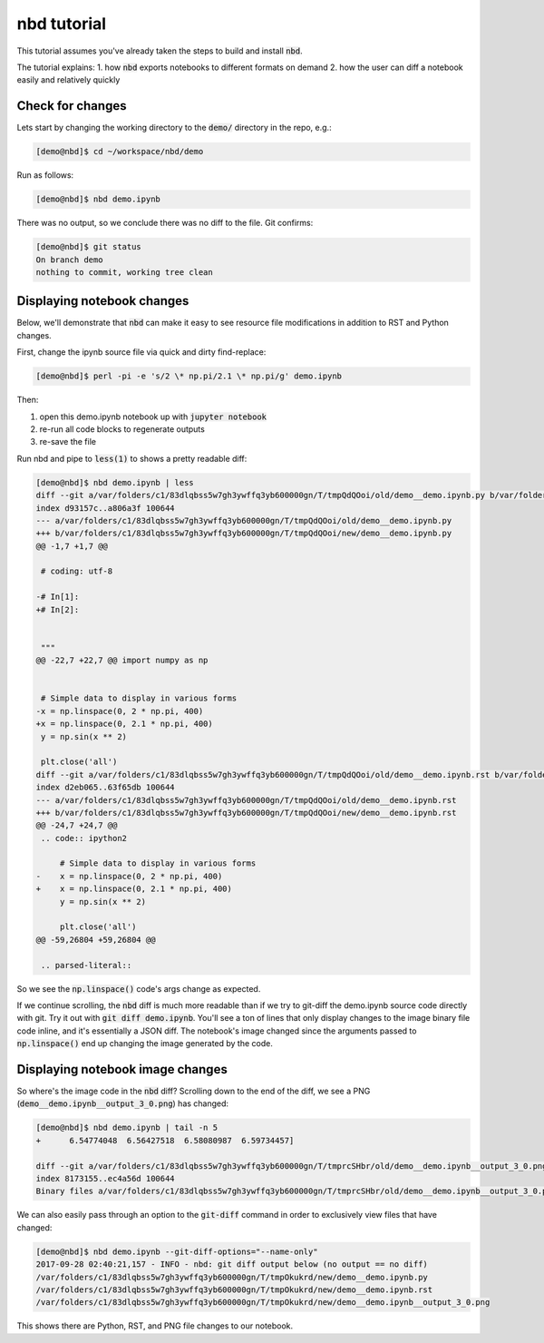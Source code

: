 
nbd tutorial
============

This tutorial assumes you've already taken the steps to build and install :code:`nbd`.

The tutorial explains:
1. how :code:`nbd` exports notebooks to different formats on demand
2. how the user can diff a notebook easily and relatively quickly

Check for changes
-----------------

Lets start by changing the working directory to the :code:`demo/`
directory in the repo, e.g.:

.. code-block::

    [demo@nbd]$ cd ~/workspace/nbd/demo

Run as follows:

.. code-block::

    [demo@nbd]$ nbd demo.ipynb

There was no output, so we conclude there was no diff to the file. Git confirms:

.. code-block::

    [demo@nbd]$ git status
    On branch demo
    nothing to commit, working tree clean

Displaying notebook changes
---------------------------

Below, we'll demonstrate that :code:`nbd` can make it easy to see
resource file modifications in addition to RST and Python changes.

First, change the ipynb source file via quick and dirty find-replace:

.. code-block::

    [demo@nbd]$ perl -pi -e 's/2 \* np.pi/2.1 \* np.pi/g' demo.ipynb

Then:

#. open this demo.ipynb notebook up with :code:`jupyter notebook`
#. re-run all code blocks to regenerate outputs
#. re-save the file

Run nbd and pipe to :code:`less(1)` to shows a pretty readable diff:

.. code-block:: diff

    [demo@nbd]$ nbd demo.ipynb | less
    diff --git a/var/folders/c1/83dlqbss5w7gh3ywffq3yb600000gn/T/tmpQdQOoi/old/demo__demo.ipynb.py b/var/folders/c1/83dlqbss5w7gh3ywffq3yb600000gn/T/tmpQdQOoi/new/demo__demo.ipynb.py
    index d93157c..a806a3f 100644
    --- a/var/folders/c1/83dlqbss5w7gh3ywffq3yb600000gn/T/tmpQdQOoi/old/demo__demo.ipynb.py
    +++ b/var/folders/c1/83dlqbss5w7gh3ywffq3yb600000gn/T/tmpQdQOoi/new/demo__demo.ipynb.py
    @@ -1,7 +1,7 @@

     # coding: utf-8

    -# In[1]:
    +# In[2]:


     """
    @@ -22,7 +22,7 @@ import numpy as np


     # Simple data to display in various forms
    -x = np.linspace(0, 2 * np.pi, 400)
    +x = np.linspace(0, 2.1 * np.pi, 400)
     y = np.sin(x ** 2)

     plt.close('all')
    diff --git a/var/folders/c1/83dlqbss5w7gh3ywffq3yb600000gn/T/tmpQdQOoi/old/demo__demo.ipynb.rst b/var/folders/c1/83dlqbss5w7gh3ywffq3yb600000gn/T/tmpQdQOoi/new/demo__demo.ipynb.rst
    index d2eb065..63f65db 100644
    --- a/var/folders/c1/83dlqbss5w7gh3ywffq3yb600000gn/T/tmpQdQOoi/old/demo__demo.ipynb.rst
    +++ b/var/folders/c1/83dlqbss5w7gh3ywffq3yb600000gn/T/tmpQdQOoi/new/demo__demo.ipynb.rst
    @@ -24,7 +24,7 @@
     .. code:: ipython2

         # Simple data to display in various forms
    -    x = np.linspace(0, 2 * np.pi, 400)
    +    x = np.linspace(0, 2.1 * np.pi, 400)
         y = np.sin(x ** 2)

         plt.close('all')
    @@ -59,26804 +59,26804 @@

     .. parsed-literal::

So we see the :code:`np.linspace()` code's args change as expected.

If we continue scrolling, the :code:`nbd` diff is much more readable than
if we try to git-diff the demo.ipynb source code directly with git.
Try it out with :code:`git diff demo.ipynb`. You'll see a ton of lines that
only display changes to the image binary file code inline, and it's essentially
a JSON diff. The notebook's image changed since the arguments passed to
:code:`np.linspace()` end up changing the image generated by the code.

Displaying notebook image changes
---------------------------------

So where's the image code in the :code:`nbd` diff? Scrolling down to the
end of the diff, we see a PNG (:code:`demo__demo.ipynb__output_3_0.png`) has changed:

.. code-block:: diff

    [demo@nbd]$ nbd demo.ipynb | tail -n 5
    +      6.54774048  6.56427518  6.58080987  6.59734457]

    diff --git a/var/folders/c1/83dlqbss5w7gh3ywffq3yb600000gn/T/tmprcSHbr/old/demo__demo.ipynb__output_3_0.png b/var/folders/c1/83dlqbss5w7gh3ywffq3yb600000gn/T/tmprcSHbr/new/demo__demo.ipynb__output_3_0.png
    index 8173155..ec4a56d 100644
    Binary files a/var/folders/c1/83dlqbss5w7gh3ywffq3yb600000gn/T/tmprcSHbr/old/demo__demo.ipynb__output_3_0.png and b/var/folders/c1/83dlqbss5w7gh3ywffq3yb600000gn/T/tmprcSHbr/new/demo__demo.ipynb__output_3_0.png differ

We can also easily pass through an option to the :code:`git-diff` command
in order to exclusively view files that have changed:

.. code-block:: diff

    [demo@nbd]$ nbd demo.ipynb --git-diff-options="--name-only"
    2017-09-28 02:40:21,157 - INFO - nbd: git diff output below (no output == no diff)
    /var/folders/c1/83dlqbss5w7gh3ywffq3yb600000gn/T/tmpOkukrd/new/demo__demo.ipynb.py
    /var/folders/c1/83dlqbss5w7gh3ywffq3yb600000gn/T/tmpOkukrd/new/demo__demo.ipynb.rst
    /var/folders/c1/83dlqbss5w7gh3ywffq3yb600000gn/T/tmpOkukrd/new/demo__demo.ipynb__output_3_0.png

This shows there are Python, RST, and PNG file changes to our notebook.
